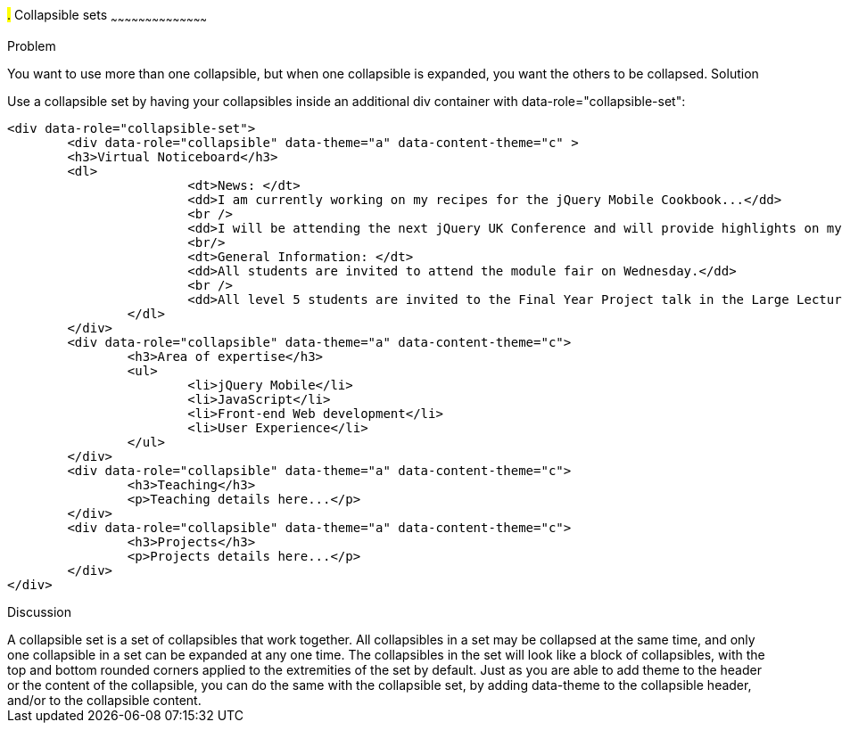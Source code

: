 ////

Recipe for collapsible sets

Author: Anne-Gaelle Colom <coloma@westminster.ac.uk>
TO DO: Complete solution and add full code and screen shots
////

#.# Collapsible sets
~~~~~~~~~~~~~~~~~~~~~~~~~~~~~~~~~~~~~~~~~~

Problem
++++++++++++++++++++++++++++++++++++++++++++
You want to use more than one collapsible, but when one collapsible is expanded, you want the others to be collapsed.

Solution
++++++++++++++++++++++++++++++++++++++++++++
Use a collapsible set by having your collapsibles inside an additional div container with data-role="collapsible-set": 

[source,html]
<div data-role="collapsible-set">
	<div data-role="collapsible" data-theme="a" data-content-theme="c" >
	<h3>Virtual Noticeboard</h3>
	<dl>
			<dt>News: </dt>
			<dd>I am currently working on my recipes for the jQuery Mobile Cookbook...</dd>
			<br />
			<dd>I will be attending the next jQuery UK Conference and will provide highlights on my blog.</dd>
			<br/>
			<dt>General Information: </dt>
			<dd>All students are invited to attend the module fair on Wednesday.</dd>
			<br />
			<dd>All level 5 students are invited to the Final Year Project talk in the Large Lecture Theatre on Tuesday 1pm-2pm</dd>
		</dl>
	</div>
	<div data-role="collapsible" data-theme="a" data-content-theme="c">
		<h3>Area of expertise</h3>
		<ul>
			<li>jQuery Mobile</li>
			<li>JavaScript</li>
			<li>Front-end Web development</li>
			<li>User Experience</li>
		</ul>
	</div>
	<div data-role="collapsible" data-theme="a" data-content-theme="c">
		<h3>Teaching</h3>
		<p>Teaching details here...</p>
	</div>
	<div data-role="collapsible" data-theme="a" data-content-theme="c">
		<h3>Projects</h3>
		<p>Projects details here...</p>
	</div>
</div>


Discussion
++++++++++++++++++++++++++++++++++++++++++++
A collapsible set is a set of collapsibles that work together. All collapsibles in a set may be collapsed at the same time, and only one collapsible in a set can be expanded at any one time. The collapsibles in the set will look like a block of collapsibles, with the top and bottom rounded corners applied to the extremities of the set by default. 

Just as you are able to add theme to the header or the content of the collapsible, you can do the same with the collapsible set, by adding data-theme to the collapsible header, and/or to the collapsible content.
